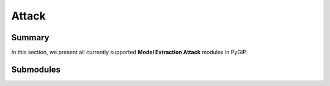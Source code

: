 Attack
===================

Summary
-------

In this section, we present all currently supported **Model Extraction Attack** modules in PyGIP.

Submodules
----------

.. autosummary::
   :toctree: _autosummary/attack
   :template: autosummary/module.rst
   :recursive:

   pygip.models.attack.base
   pygip.models.attack.mea.MEA
   pygip.models.attack.AdvMEA
   pygip.models.attack.CEGA
   pygip.models.attack.DataFreeMEA
   pygip.models.attack.Realistic
